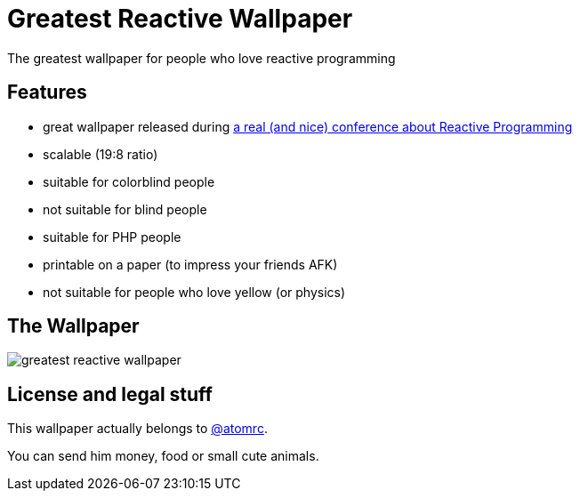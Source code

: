 = Greatest Reactive Wallpaper

The greatest wallpaper for people who love reactive programming

== Features

* great wallpaper released during http://blog.thomasbelin.fr/talks/reactive-programming/[a real (and nice) conference about Reactive Programming]
* scalable (19:8 ratio)
* suitable for colorblind people
* not suitable for blind people
* suitable for PHP people
* printable on a paper (to impress your friends AFK)
* not suitable for people who love yellow (or physics)

== The Wallpaper

image::greatest-reactive-wallpaper.svg[]

== License and legal stuff

This wallpaper actually belongs to https://twitter.com/atomrc[@atomrc].

You can send him money, food or small cute animals.
